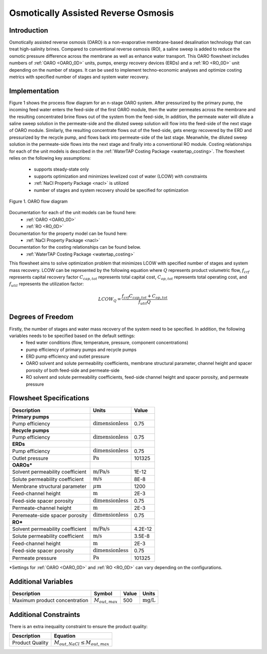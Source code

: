 .. _OARO_flowsheet:

Osmotically Assisted Reverse Osmosis
====================================

Introduction
------------

Osmotically assisted reverse osmosis (OARO) is a non-evaporative membrane-based desalination technology that can treat
high-salinity brines. Compared to conventional reverse osmosis (RO), a saline sweep is added to reduce the osmotic pressure
difference across the membrane as well as enhance water transport. This OARO flowsheet includes numbers of
:ref:`OARO <OARO_0D>` units,
pumps, energy recovery devices (ERDs) and a
:ref:`RO <RO_0D>` unit
depending on the number of stages. It can be used to implement techno-economic analyses and optimize costing metrics
with specified number of stages and system water recovery.

Implementation
--------------

Figure 1 shows the process flow diagram for an n-stage OARO system.
After pressurized by the primary pump, the incoming feed water enters the feed-side of the first OARO module,
then the water permeates across the membrane and the resulting concentrated brine flows out of the system from the feed-side,
In addition, the permeate water will dilute a saline sweep solution in the permeate-side
and the diluted sweep solution will flow into the feed-side of the next stage of OARO module.
Similarly, the resulting concentrate flows out of the feed-side, gets energy recovered by the ERD and
pressurized by the recycle pump, and flows back into permeate-side of the last stage.
Meanwhile, the diluted sweep solution in the permeate-side flows into the next stage and finally into a conventional RO module.
Costing relationships for each of the unit models is described in the
:ref:`WaterTAP Costing Package <watertap_costing>`.
The flowsheet relies on the following key assumptions:

   * supports steady-state only
   * supports optimization and minimizes levelized cost of water (LCOW) with constraints
   * :ref:`NaCl Property Package <nacl>` is utilized
   * number of stages and system recovery should be specified for optimization


.. figure:: ../../_static/flowsheets/OARO.png
    :width: 800
    :align: center

    Figure 1. OARO flow diagram

Documentation for each of the unit models can be found here:
   * :ref:`OARO <OARO_0D>`
   * :ref:`RO <RO_0D>`

Documentation for the property model can be found here:
    * :ref:`NaCl Property Package <nacl>`

Documentation for the costing relationships can be found below.
    * :ref:`WaterTAP Costing Package <watertap_costing>`

This flowsheet aims to solve optimization problem that minimizes LCOW with specified
number of stages and system mass recovery.
LCOW can be represented by the following equation where :math:`Q` represents product volumetric flow, :math:`f_{crf}` represents capital recovery factor
:math:`C_{cap,tot}` represents total capital cost, :math:`C_{op,tot}` represents total operating cost, and
:math:`f_{util}` represents the utilization factor:

    .. math::

        LCOW_{Q} = \frac{f_{crf}   C_{cap,tot} + C_{op,tot}}{f_{util} Q}

Degrees of Freedom
------------------
Firstly, the number of stages and water mass recovery of the system need to be specified. In addition, the following variables needs to be specified based on the default settings:
   * feed water conditions (flow, temperature, pressure, component concentrations)
   * pump efficiency of primary pumps and recycle pumps
   * ERD pump efficiency and outlet pressure
   * OARO solvent and solute permeability coefficients, membrane structural parameter, channel height and spacer porosity of both feed-side and permeate-side
   * RO solvent and solute permeability coefficients, feed-side channel height and spacer porosity, and permeate pressure

Flowsheet Specifications
------------------------

.. csv-table::
   :header: "Description", "Units", "Value"

   "**Primary pumps**"
   "Pump efficiency", ":math:`\text{dimensionless}`", "0.75"
   "**Recycle pumps**"
   "Pump efficiency", ":math:`\text{dimensionless}`", "0.75"
   "**ERDs**"
   "Pump efficiency", ":math:`\text{dimensionless}`", "0.75"
   "Outlet pressure", ":math:`\text{Pa}`", "101325"
   "**OAROs***"
   "Solvent permeability coefficient", ":math:`\text{m/Pa/s}`", "1E-12"
   "Solute permeability coefficient", ":math:`\text{m/s}`", "8E-8"
   "Membrane structural parameter", ":math:`\mu \text{m}`", "1200"
   "Feed-channel height", ":math:`\text{m}`", "2E-3"
   "Feed-side spacer porosity", ":math:`\text{dimensionless}`", "0.75"
   "Permeate-channel height", ":math:`\text{m}`", "2E-3"
   "Peremeate-side spacer porosity", ":math:`\text{dimensionless}`", "0.75"
   "**RO***"
   "Solvent permeability coefficient", ":math:`\text{m/Pa/s}`", "4.2E-12"
   "Solute permeability coefficient", ":math:`\text{m/s}`", "3.5E-8"
   "Feed-channel height", ":math:`\text{m}`", "2E-3"
   "Feed-side spacer porosity", ":math:`\text{dimensionless}`", "0.75"
   "Permeate pressure", ":math:`\text{Pa}`", "101325"

\*Settings for :ref:`OARO <OARO_0D>`
and :ref:`RO <RO_0D>`
can vary depending on the configurations.


Additional Variables
--------------------

.. csv-table::
   :header: "Description", "Symbol", "Value", "Units"

   "Maximum product concentration", ":math:`M_{out, max}`", "500", ":math:`\text{mg/L}`"

Additional Constraints
----------------------

There is an extra inequality constraint to ensure the product quality:

.. csv-table::
   :header: "Description", "Equation"

   "Product Quality", ":math:`M_{out, NaCl} \le M_{out, max}`"
